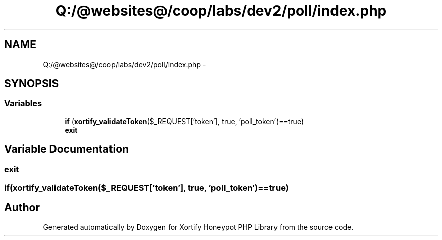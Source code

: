 .TH "Q:/@websites@/coop/labs/dev2/poll/index.php" 3 "Wed Jul 17 2013" "Version 4.11" "Xortify Honeypot PHP Library" \" -*- nroff -*-
.ad l
.nh
.SH NAME
Q:/@websites@/coop/labs/dev2/poll/index.php \- 
.SH SYNOPSIS
.br
.PP
.SS "Variables"

.in +1c
.ti -1c
.RI "\fBif\fP (\fBxortify_validateToken\fP($_REQUEST['token'], true, 'poll_token')==true)"
.br
.ti -1c
.RI "\fBexit\fP"
.br
.in -1c
.SH "Variable Documentation"
.PP 
.SS "exit"

.SS "if(\fBxortify_validateToken\fP($_REQUEST['token'], true, 'poll_token')==true)"

.SH "Author"
.PP 
Generated automatically by Doxygen for Xortify Honeypot PHP Library from the source code\&.
